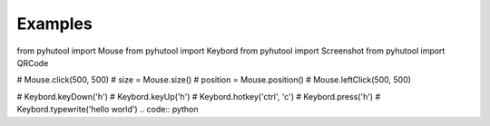 Examples
========

.. code:: python

from pyhutool import Mouse
from pyhutool import Keybord
from pyhutool import Screenshot
from pyhutool import QRCode

# Mouse.click(500, 500)
# size = Mouse.size()
# position = Mouse.position()
# Mouse.leftClick(500, 500)

# Keybord.keyDown('h')
# Keybord.keyUp('h')
# Keybord.hotkey('ctrl', 'c')
# Keybord.press('h')
# Keybord.typewrite('hello world')
.. code:: python
